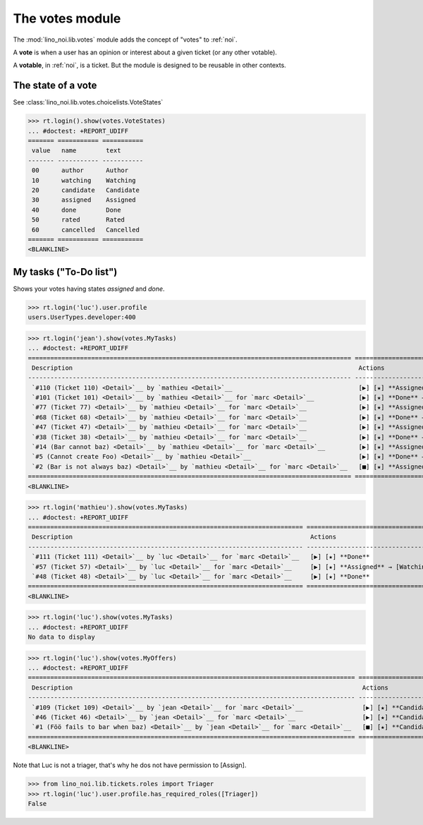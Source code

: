 ================
The votes module
================

.. How to test only this document:

    $ python setup.py test -s tests.SpecsTests.test_votes
    
    doctest init:
    >>> import lino
    >>> lino.startup('lino_noi.projects.team.settings.demo')
    >>> from lino.api.doctest import *


The :mod:`lino_noi.lib.votes` module adds the concept of "votes" to
:ref:`noi`.

A **vote** is when a user has an opinion or interest about a given
ticket (or any other votable).

A **votable**, in :ref:`noi`, is a ticket. But the module is designed
to be reusable in other contexts.


The state of a vote
===================

See :class:`lino_noi.lib.votes.choicelists.VoteStates`

>>> rt.login().show(votes.VoteStates)
... #doctest: +REPORT_UDIFF
======= =========== ===========
 value   name        text
------- ----------- -----------
 00      author      Author
 10      watching    Watching
 20      candidate   Candidate
 30      assigned    Assigned
 40      done        Done
 50      rated       Rated
 60      cancelled   Cancelled
======= =========== ===========
<BLANKLINE>



My tasks ("To-Do list")
=======================

Shows your votes having states `assigned` and `done`.

>>> rt.login('luc').user.profile
users.UserTypes.developer:400

>>> rt.login('jean').show(votes.MyTasks)
... #doctest: +REPORT_UDIFF
======================================================================================= ========================================================== ==========
 Description                                                                             Actions                                                    Priority
--------------------------------------------------------------------------------------- ---------------------------------------------------------- ----------
 `#110 (Ticket 110) <Detail>`__ by `mathieu <Detail>`__                                  [▶] [★] **Assigned** → [Watching] [Done] [Rate] [Cancel]   0
 `#101 (Ticket 101) <Detail>`__ by `mathieu <Detail>`__ for `marc <Detail>`__            [▶] [★] **Done** → [Rate]                                  0
 `#77 (Ticket 77) <Detail>`__ by `mathieu <Detail>`__ for `marc <Detail>`__              [▶] [★] **Assigned** → [Watching] [Done] [Rate] [Cancel]   0
 `#68 (Ticket 68) <Detail>`__ by `mathieu <Detail>`__ for `marc <Detail>`__              [▶] [★] **Done** → [Rate]                                  0
 `#47 (Ticket 47) <Detail>`__ by `mathieu <Detail>`__ for `marc <Detail>`__              [▶] [★] **Assigned** → [Watching] [Done] [Rate] [Cancel]   0
 `#38 (Ticket 38) <Detail>`__ by `mathieu <Detail>`__ for `marc <Detail>`__              [▶] [★] **Done** → [Rate]                                  0
 `#14 (Bar cannot baz) <Detail>`__ by `mathieu <Detail>`__ for `marc <Detail>`__         [▶] [★] **Assigned** → [Watching] [Done] [Rate] [Cancel]   0
 `#5 (Cannot create Foo) <Detail>`__ by `mathieu <Detail>`__                             [▶] [★] **Done** → [Rate]                                  0
 `#2 (Bar is not always baz) <Detail>`__ by `mathieu <Detail>`__ for `marc <Detail>`__   [■] [★] **Assigned** → [Watching] [Done] [Rate] [Cancel]   0
======================================================================================= ========================================================== ==========
<BLANKLINE>



>>> rt.login('mathieu').show(votes.MyTasks)
... #doctest: +REPORT_UDIFF
========================================================================== =================================================== ==========
 Description                                                                Actions                                             Priority
-------------------------------------------------------------------------- --------------------------------------------------- ----------
 `#111 (Ticket 111) <Detail>`__ by `luc <Detail>`__ for `marc <Detail>`__   [▶] [★] **Done**                                    0
 `#57 (Ticket 57) <Detail>`__ by `luc <Detail>`__ for `marc <Detail>`__     [▶] [★] **Assigned** → [Watching] [Done] [Cancel]   0
 `#48 (Ticket 48) <Detail>`__ by `luc <Detail>`__ for `marc <Detail>`__     [▶] [★] **Done**                                    0
========================================================================== =================================================== ==========
<BLANKLINE>


>>> rt.login('luc').show(votes.MyTasks)
... #doctest: +REPORT_UDIFF
No data to display



>>> rt.login('luc').show(votes.MyOffers)
... #doctest: +REPORT_UDIFF
======================================================================================== =============================================
 Description                                                                              Actions
---------------------------------------------------------------------------------------- ---------------------------------------------
 `#109 (Ticket 109) <Detail>`__ by `jean <Detail>`__ for `marc <Detail>`__                [▶] [★] **Candidate** → [Watching] [Cancel]
 `#46 (Ticket 46) <Detail>`__ by `jean <Detail>`__ for `marc <Detail>`__                  [▶] [★] **Candidate** → [Watching] [Cancel]
 `#1 (Föö fails to bar when baz) <Detail>`__ by `jean <Detail>`__ for `marc <Detail>`__   [■] [★] **Candidate** → [Watching] [Cancel]
======================================================================================== =============================================
<BLANKLINE>


Note that Luc is not a triager, that's why he dos not have permission to [Assign].

>>> from lino_noi.lib.tickets.roles import Triager
>>> rt.login('luc').user.profile.has_required_roles([Triager])
False


